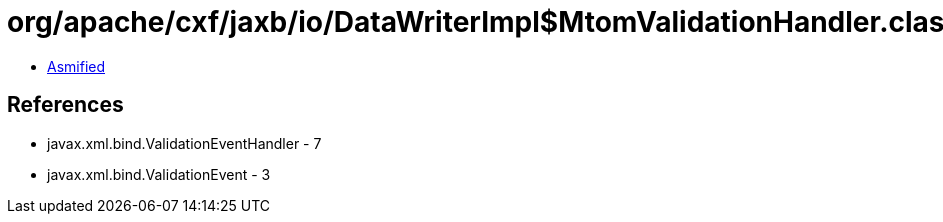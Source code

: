 = org/apache/cxf/jaxb/io/DataWriterImpl$MtomValidationHandler.class

 - link:DataWriterImpl$MtomValidationHandler-asmified.java[Asmified]

== References

 - javax.xml.bind.ValidationEventHandler - 7
 - javax.xml.bind.ValidationEvent - 3
